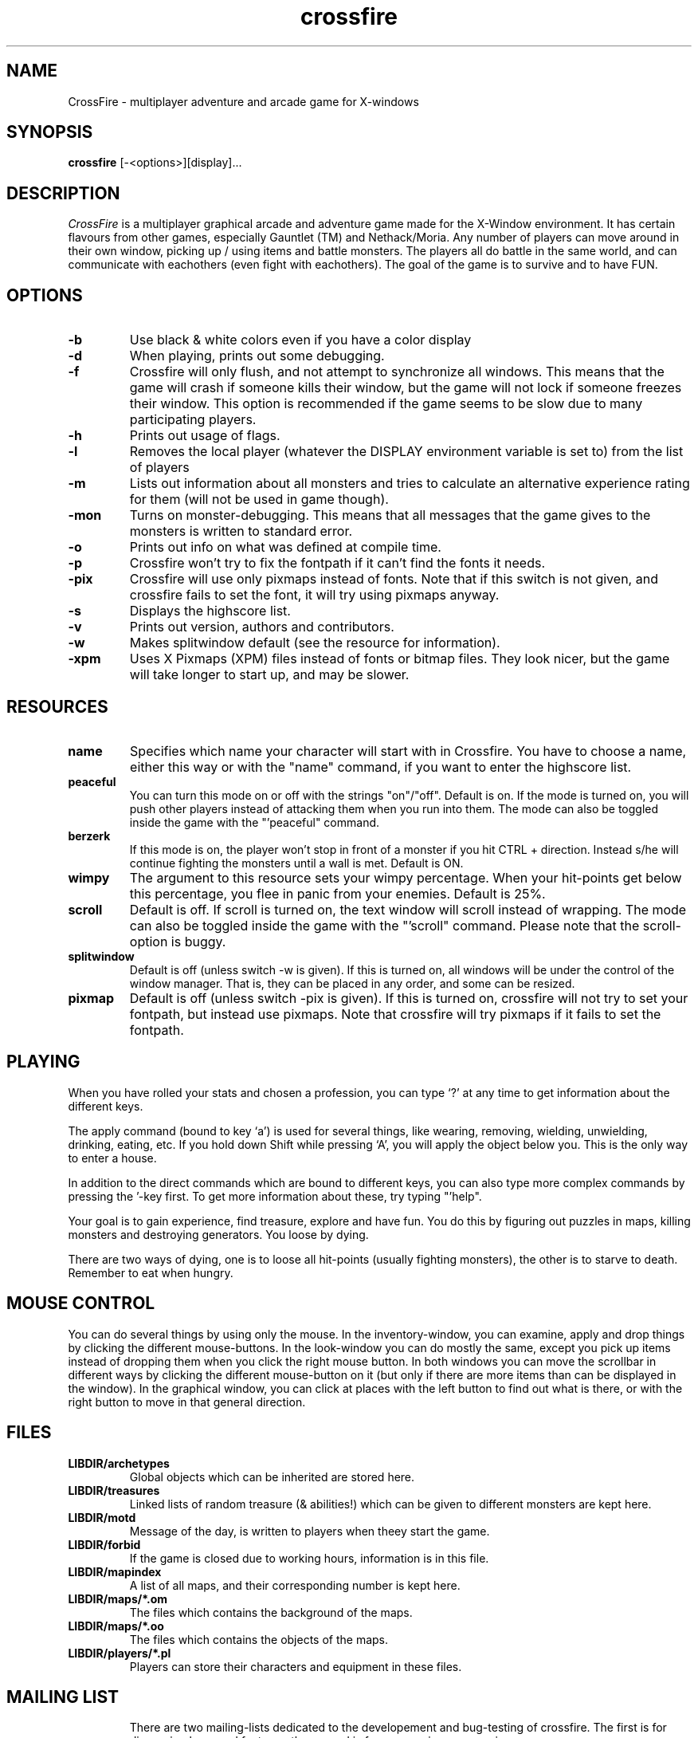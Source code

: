 .\"$Id: crossfire.man,v 1.7 1993/12/18 03:18:43 kjetilho Exp $
.TH crossfire 0.90.3 "March 2 1994"
.SH NAME
CrossFire - multiplayer adventure and arcade game for X-windows
.SH SYNOPSIS
.B crossfire
[-<options>][display]...
.SH DESCRIPTION
.PP
.I CrossFire
is a multiplayer graphical arcade and adventure game made for the X-Window
environment.
It has certain flavours from other games, especially Gauntlet (TM) and
Nethack/Moria.
Any number of players can move around in their own window, picking up / using
items and battle monsters.  The players all do battle in the same world,
and can communicate with eachothers (even fight with eachothers).
The goal of the game is to survive and to have FUN.
.SH OPTIONS
.TP
.B -b
Use black & white colors even if you have a color display
.TP
.B -d
When playing, prints out some debugging.
.TP
.B -f
Crossfire will only flush, and not attempt to synchronize all windows.
This means that the game will crash if someone kills their window, but
the game will not lock if someone freezes their window.
This option is recommended if the game seems to be slow due to many
participating players.
.TP
.B -h
Prints out usage of flags.
.TP
.B -l
Removes the local player (whatever the DISPLAY environment variable is set to)
from the list of players
.TP
.B -m
Lists out information about all monsters and tries to calculate an
alternative experience rating for them (will not be used in game though).
.TP
.B -mon
Turns on monster-debugging.  This means that all messages that the game
gives to the monsters is written to standard error.
.TP
.B -o
Prints out info on what was defined at compile time.
.TP
.B -p
Crossfire won't try to fix the fontpath if it can't find the fonts it needs.
.TP
.B -pix
Crossfire will use only pixmaps instead of fonts.
Note that if this switch is not given, and crossfire fails to set the
font, it will try using pixmaps anyway.
.TP
.B -s
Displays the highscore list.
.TP
.B -v
Prints out version, authors and contributors.
.TP
.B -w
Makes splitwindow default (see the resource for information).
.TP
.B -xpm
Uses X Pixmaps (XPM) files instead of fonts or bitmap files.  They look
nicer, but the game will take longer to start up, and may be slower.
.SH RESOURCES
.TP
.B name
Specifies which name your character will start with in Crossfire.
You have to choose a name, either this way or with the "name" command, if
you want to enter the highscore list.
.TP
.B peaceful
You can turn this mode on or off with the strings "on"/"off".  Default
is on.  If the mode is turned on, you will push other players instead of
attacking them when you run into them.  The mode can also be toggled
inside the game with the "'peaceful" command.
.TP
.B berzerk
If this mode is on, the player won't stop in front of a monster if you
hit CTRL + direction.  Instead s/he will continue fighting the monsters
until a wall is met.  Default is ON.
.TP
.B wimpy
The argument to this resource sets your wimpy percentage.  When your
hit-points get below this percentage, you flee in panic from your
enemies.  Default is 25%.
.TP
.B scroll
Default is off.  If scroll is turned on, the text window will scroll
instead of wrapping.  The mode can also be toggled inside the game
with the "'scroll" command.
Please note that the scroll-option is buggy.
.TP
.B splitwindow
Default is off (unless switch -w is given).  If this is turned on, all
windows will be under the control of the window manager.  That is, they
can be placed in any order, and some can be resized.
.TP
.B pixmap
Default is off (unless switch -pix is given).  If this is turned on,
crossfire will not try to set your fontpath, but instead use pixmaps.
Note that crossfire will try pixmaps if it fails to set the fontpath.
.SH PLAYING
When you have rolled your stats and chosen a profession, you can
type `?' at any time to get information about the different keys.
.PP
The apply command (bound to key `a') is used for several things, like
wearing, removing, wielding, unwielding, drinking, eating, etc.
If you hold down Shift while pressing `A', you will apply the
object below you.  This is the only way to enter a house.
.PP
In addition to the direct commands which are bound to different keys, you
can also type more complex commands by pressing the '-key first.
To get more information about these, try typing "'help".
.PP
Your goal is to gain experience, find treasure, explore and have fun.
You do this by figuring out puzzles in maps, killing monsters and
destroying generators.  You loose by dying.
.PP
There are two ways of dying, one is to loose all hit-points
(usually fighting monsters), the other is to starve to death.
Remember to eat when hungry.
.SH MOUSE CONTROL
You can do several things by using only the mouse.  In the inventory-window,
you can examine, apply and drop things by clicking the different mouse-buttons.
In the look-window you can do mostly the same, except you pick up items instead
of dropping them when you click the right mouse button.  In both windows
you can move the scrollbar in different ways by clicking the different
mouse-button on it (but only if there are more items than can be displayed
in the window).  In the graphical window, you can click at places with
the left button to find out what is there, or with the right button
to move in that general direction.
.SH FILES
.TP
.B LIBDIR/archetypes
Global objects which can be inherited are stored here.
.TP
.B LIBDIR/treasures
Linked lists of random treasure (& abilities!) which can be given to different
monsters are kept here.
.TP
.B LIBDIR/motd
Message of the day, is written to players when theey start the game.
.TP
.B LIBDIR/forbid
If the game is closed due to working hours, information is in this file.
.TP
.B LIBDIR/mapindex
A list of all maps, and their corresponding number is kept here.
.TP
.B LIBDIR/maps/*.om
The files which contains the background of the maps.
.TP
.B LIBDIR/maps/*.oo
The files which contains the objects of the maps.
.TP
.B LIBDIR/players/*.pl
Players can store their characters and equipment in these files.
.TP
.SH MAILING LIST
There are two mailing-lists dedicated to the developement and
bug-testing of crossfire.  The first is for discussing bugs and
features, the second is for announcing new versions.
.PP
If you want to join or leave any of the lists, send mail to
crossfire-request@ifi.uio.no with the subject "subscribe",
"unsubscribe","subscribe announce" or "unsubscribe announce".
If you use the subject "subscribe" or "unsubscribe" you will
(un)subscribe to *both* lists.
To send messages directly to the list, mail crossfire@ifi.uio.no.
An archive of old messages can be found at the ftp-sites (see below).
in the file crossfire.mail.Z
.SH FTP
The official ftp-sites where you can look for the latest versions are:
.PP
    ftp.ifi.uio.no:/pub/crossfire (129.240.64.2)
    yoyo.cc.monash.edu.au:/pub/crossfire (130.194.9.1)
    ftp.world.net:/pub/crossfire (192.243.32.18)
.PP
Please use the one nearest to you.  ".no" from Europe, ".au" from Australia
and ".net" from USA.
If anyone sets up other sites, please notify me.
.SH SEE ALSO
xledit
.SH BUGS
If the game looks very chaotic, it is probably because you are using
a font belonging to a previous version instead of the one supplied
with this version.
.PP
Please let me know about any bugs you find in the game.  I know there are
plenty of them, and some are mentioned on the TODO file which is supplied
with the game.
.SH AUTHOR
Copyright (C) 1994 Mark Wedel (master@rahul.net)
Copyright (C) 1992 Frank Tore Johansen (frankj@ifi.uio.no)
.PP
Authors and contributors to this program (source):
.LP
.RS
.ft B
.nf
frankj@ifi.uio.no (Frank Tore Johansen)
kjetilho@ifi.uio.no (Kjetil Torgrim Homme)
tvangod@ecst.csuchico.edu (Tyler)
elmroth@cd.chalmers.se (Tony Elmroth)
dougal.scott@fcit.monasu.edu.au (Dougal Scott)
wchuang@athena.mit.edu (William)
ftww@cs.su.oz.au (Geoff Bailey)
jorgens@flipper.pvv.unit.no (Kjetil Wiekhorst J\(/orgensen)
c.blackwood@rdt.monash.edu.au (Cameron Blackwood)
jtraub+@cmu.edu (Joseph L. Traub)
rgg@aaii.oz.au (Rupert G. Goldie)
eanders+@cmu.edu (Eric A. Anderson)
eneq@Prag.DoCS.UU.SE (Rickard Eneqvist)
Jarkko.Sonninen@lut.fi (Jarkko Sonninen)
kholland@sunlab.cit.cornell.du (Karl Holland)
vick@bern.docs.uu.se (Mikael Lundgren)
mol@meryl.csd.uu.se (Mikael Olsson)
haatanen@cc.lut.fi (Tero Haatanen)
ylitalo@student.docs.uu.se (Lasse Ylitalo)
anipa@pulmunen.cs.tut.fi (Niilo Neuvo)
mta@modeemi.cs.tut.fi (Markku J{rvinen)
master@rahul.net (Mark Wedel)
meunier@inf.enst.fr (Sylvain Meunier)
jfosback@darmok.uoregon.edu (Jason Fosback)
cedman@capitalist.princeton.edu (Carl Edman)
henrich@crh.cl.msu.edu (Charles Henrich)
schmid@fb3-s7.math.tu-berlin.de (Gregor Schmid)
quinet@montefiore.ulg.ac.be (Raphael Quinet)
.fi
.ft R
.RE
.LP
.\" This program is free software; you can redistribute it and/or modify
.\" it under the terms of the GNU General Public License as published by
.\" the Free Software Foundation; either version 2 of the License, or
.\" (at your option) any later version.

.\" This program is distributed in the hope that it will be useful,
.\" but WITHOUT ANY WARRANTY; without even the implied warranty of
.\" MERCHANTABILITY or FITNESS FOR A PARTICULAR PURPOSE.  See the
.\" GNU General Public License for more details.

.\" You should have received a copy of the GNU General Public License
.\" along with this program; if not, write to the Free Software
.\" Foundation, Inc., 675 Mass Ave, Cambridge, MA 02139, USA.

.\" The author can be reached via e-mail to frankj@ifi.uio.no.
